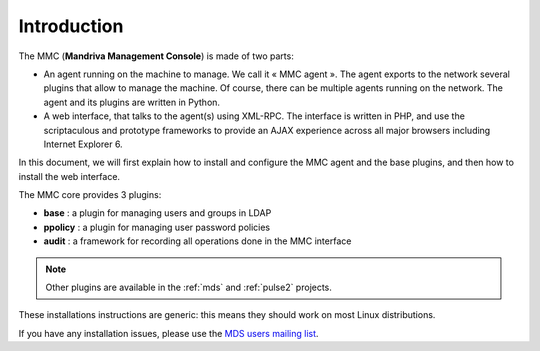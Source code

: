 ============
Introduction
============

The MMC (**Mandriva Management Console**) is made of two parts:

- An agent running on the machine to manage. We call it « MMC agent ».
  The agent exports to the network several plugins that allow to manage the
  machine. Of course, there can be multiple agents running on the network.
  The agent and its plugins are written in Python.

- A web interface, that talks to the agent(s) using XML-RPC.
  The interface is written in PHP, and use the scriptaculous and prototype 
  frameworks to provide an AJAX experience across all major browsers including
  Internet Explorer 6.

In this document, we will first explain how to install and configure the MMC
agent and the base plugins, and then how to install the web interface.

The MMC core provides 3 plugins:

- **base** : a plugin for managing users and groups in LDAP
- **ppolicy** : a plugin for managing user password policies
- **audit** : a framework for recording all operations done in the MMC interface

.. note:: Other plugins are available in the :ref:`mds` and :ref:`pulse2` projects.

These installations instructions are generic: this means they should work on
most Linux distributions.

If you have any installation issues, please use the `MDS users mailing list
<http://mds.mandriva.org/wiki/MailingLists>`_.
